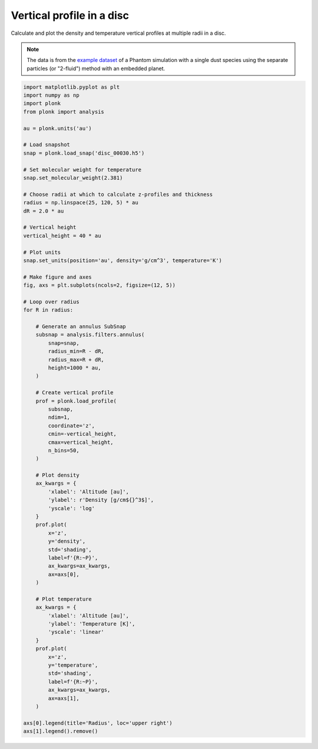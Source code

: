 --------------------------
Vertical profile in a disc
--------------------------

Calculate and plot the density and temperature vertical profiles at multiple
radii in a disc.

.. figure:: ../_static/vertical_profile.png

.. note::

    The data is from the `example dataset
    <https://figshare.com/articles/dataset/Plonk_example_dataset/12885587>`_ of
    a Phantom simulation with a single dust species using the separate particles
    (or "2-fluid") method with an embedded planet.

.. code-block:: python

    import matplotlib.pyplot as plt
    import numpy as np
    import plonk
    from plonk import analysis

    au = plonk.units('au')

    # Load snapshot
    snap = plonk.load_snap('disc_00030.h5')

    # Set molecular weight for temperature
    snap.set_molecular_weight(2.381)

    # Choose radii at which to calculate z-profiles and thickness
    radius = np.linspace(25, 120, 5) * au
    dR = 2.0 * au

    # Vertical height
    vertical_height = 40 * au

    # Plot units
    snap.set_units(position='au', density='g/cm^3', temperature='K')

    # Make figure and axes
    fig, axs = plt.subplots(ncols=2, figsize=(12, 5))

    # Loop over radius
    for R in radius:

        # Generate an annulus SubSnap
        subsnap = analysis.filters.annulus(
            snap=snap,
            radius_min=R - dR,
            radius_max=R + dR,
            height=1000 * au,
        )

        # Create vertical profile
        prof = plonk.load_profile(
            subsnap,
            ndim=1,
            coordinate='z',
            cmin=-vertical_height,
            cmax=vertical_height,
            n_bins=50,
        )

        # Plot density
        ax_kwargs = {
            'xlabel': 'Altitude [au]',
            'ylabel': r'Density [g/cm${}^3$]',
            'yscale': 'log'
        }
        prof.plot(
            x='z',
            y='density',
            std='shading',
            label=f'{R:~P}',
            ax_kwargs=ax_kwargs,
            ax=axs[0],
        )

        # Plot temperature
        ax_kwargs = {
            'xlabel': 'Altitude [au]',
            'ylabel': 'Temperature [K]',
            'yscale': 'linear'
        }
        prof.plot(
            x='z',
            y='temperature',
            std='shading',
            label=f'{R:~P}',
            ax_kwargs=ax_kwargs,
            ax=axs[1],
        )

    axs[0].legend(title='Radius', loc='upper right')
    axs[1].legend().remove()
